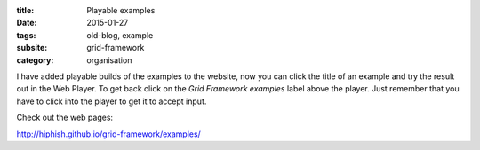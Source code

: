 :title: Playable examples
:date: 2015-01-27
:tags: old-blog, example
:subsite: grid-framework
:category: organisation

I have added playable builds of the examples to the website, now you can click
the title of an example and try the result out in the Web Player. To get back
click on the *Grid Framework examples* label above the player. Just remember
that you have to click into the player to get it to accept input.

Check out the web pages:

`http://hiphish.github.io/grid-framework/examples/ <http://hiphish.github.io/grid-framework/examples/>`_

